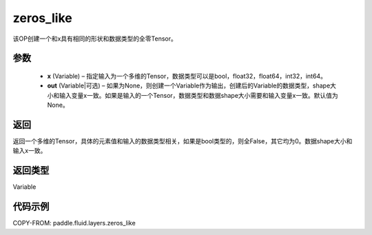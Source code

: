 .. _cn_api_fluid_layers_zeros_like:

zeros_like
-------------------------------

.. py:function:: paddle.fluid.layers.zeros_like(x, out=None)





该OP创建一个和x具有相同的形状和数据类型的全零Tensor。

参数
::::::::::::

    - **x** (Variable) – 指定输入为一个多维的Tensor，数据类型可以是bool，float32，float64，int32，int64。
    - **out** (Variable|可选) – 如果为None，则创建一个Variable作为输出，创建后的Variable的数据类型，shape大小和输入变量x一致。如果是输入的一个Tensor，数据类型和数据shape大小需要和输入变量x一致。默认值为None。
    
返回
::::::::::::
返回一个多维的Tensor，具体的元素值和输入的数据类型相关，如果是bool类型的，则全False，其它均为0。数据shape大小和输入x一致。

返回类型
::::::::::::
Variable

代码示例
::::::::::::

COPY-FROM: paddle.fluid.layers.zeros_like